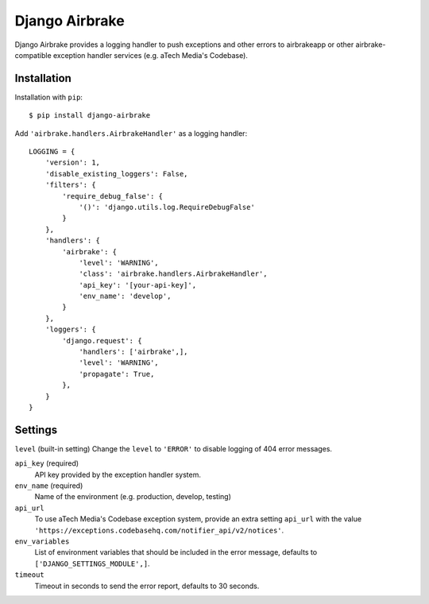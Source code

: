 ===============
Django Airbrake
===============

Django Airbrake provides a logging handler to push exceptions and other errors
to airbrakeapp or other airbrake-compatible exception handler services (e.g.
aTech Media's Codebase).

Installation
============

Installation with ``pip``:
::

    $ pip install django-airbrake
    
Add ``'airbrake.handlers.AirbrakeHandler'`` as a logging handler:
::

    LOGGING = {
        'version': 1,
        'disable_existing_loggers': False,
        'filters': {
            'require_debug_false': {
                '()': 'django.utils.log.RequireDebugFalse'
            }
        },
        'handlers': {
            'airbrake': {
                'level': 'WARNING',
                'class': 'airbrake.handlers.AirbrakeHandler',
                'api_key': '[your-api-key]',
                'env_name': 'develop',
            }
        },
        'loggers': {
            'django.request': {
                'handlers': ['airbrake',],
                'level': 'WARNING',
                'propagate': True,
            },
        }
    }

Settings
========

``level`` (built-in setting)
Change the ``level`` to ``'ERROR'`` to disable logging of 404 error messages.

``api_key`` (required)
    API key provided by the exception handler system.
    
``env_name`` (required)
    Name of the environment (e.g. production, develop, testing)

``api_url``
    To use aTech Media's Codebase exception system, provide an extra setting 
    ``api_url`` with the value 
    ``'https://exceptions.codebasehq.com/notifier_api/v2/notices'``.

``env_variables``
    List of environment variables that should be included in the error message,
    defaults to ``['DJANGO_SETTINGS_MODULE',]``.

``timeout``
    Timeout in seconds to send the error report, defaults to 30 seconds.
